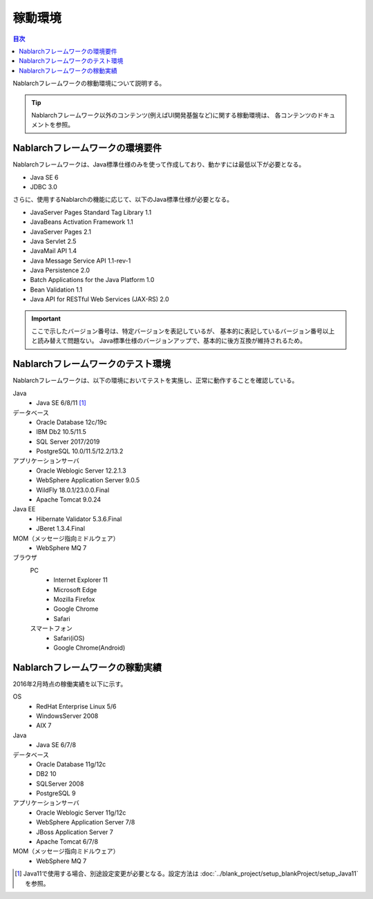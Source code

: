 .. _`platform`:

稼動環境
====================================

.. contents:: 目次
   :depth: 3
   :local:

Nablarchフレームワークの稼動環境について説明する。

.. tip::
 Nablarchフレームワーク以外のコンテンツ(例えばUI開発基盤など)に関する稼動環境は、
 各コンテンツのドキュメントを参照。

Nablarchフレームワークの環境要件
-----------------------------------------------------
Nablarchフレームワークは、Java標準仕様のみを使って作成しており、動かすには最低以下が必要となる。

* Java SE 6
* JDBC 3.0

さらに、使用するNablarchの機能に応じて、以下のJava標準仕様が必要となる。

* JavaServer Pages Standard Tag Library 1.1
* JavaBeans Activation Framework 1.1
* JavaServer Pages 2.1
* Java Servlet 2.5
* JavaMail API 1.4
* Java Message Service API 1.1-rev-1
* Java Persistence 2.0
* Batch Applications for the Java Platform 1.0
* Bean Validation 1.1
* Java API for RESTful Web Services (JAX-RS) 2.0

.. important::
 ここで示したバージョン番号は、特定バージョンを表記しているが、
 基本的に表記しているバージョン番号以上と読み替えて問題ない。
 Java標準仕様のバージョンアップで、基本的に後方互換が維持されるため。

Nablarchフレームワークのテスト環境
-----------------------------------------------------
Nablarchフレームワークは、以下の環境においてテストを実施し、正常に動作することを確認している。

Java
 * Java SE 6/8/11 [#java11]_

データベース
 * Oracle Database 12c/19c
 * IBM Db2 10.5/11.5
 * SQL Server 2017/2019
 * PostgreSQL 10.0/11.5/12.2/13.2

アプリケーションサーバ
 * Oracle Weblogic Server 12.2.1.3
 * WebSphere Application Server 9.0.5
 * WildFly 18.0.1/23.0.0.Final
 * Apache Tomcat 9.0.24

Java EE
 * Hibernate Validator 5.3.6.Final
 * JBeret 1.3.4.Final

MOM（メッセージ指向ミドルウェア）
 * WebSphere MQ 7

ブラウザ
 PC
  * Internet Explorer 11
  * Microsoft Edge
  * Mozilla Firefox
  * Google Chrome
  * Safari
 スマートフォン
  * Safari(iOS)
  * Google Chrome(Android)

Nablarchフレームワークの稼動実績
-----------------------------------------------------
2016年2月時点の稼働実績を以下に示す。

OS
 * RedHat Enterprise Linux 5/6
 * WindowsServer 2008
 * AIX 7

Java
 * Java SE 6/7/8

データベース
 * Oracle Database 11g/12c
 * DB2 10
 * SQLServer 2008
 * PostgreSQL 9

アプリケーションサーバ
 * Oracle Weblogic Server 11g/12c
 * WebSphere Application Server 7/8
 * JBoss Application Server 7
 * Apache Tomcat 6/7/8

MOM（メッセージ指向ミドルウェア）
 * WebSphere MQ 7

.. [#java11] Java11で使用する場合、別途設定変更が必要となる。設定方法は :doc:`../blank_project/setup_blankProject/setup_Java11` を参照。